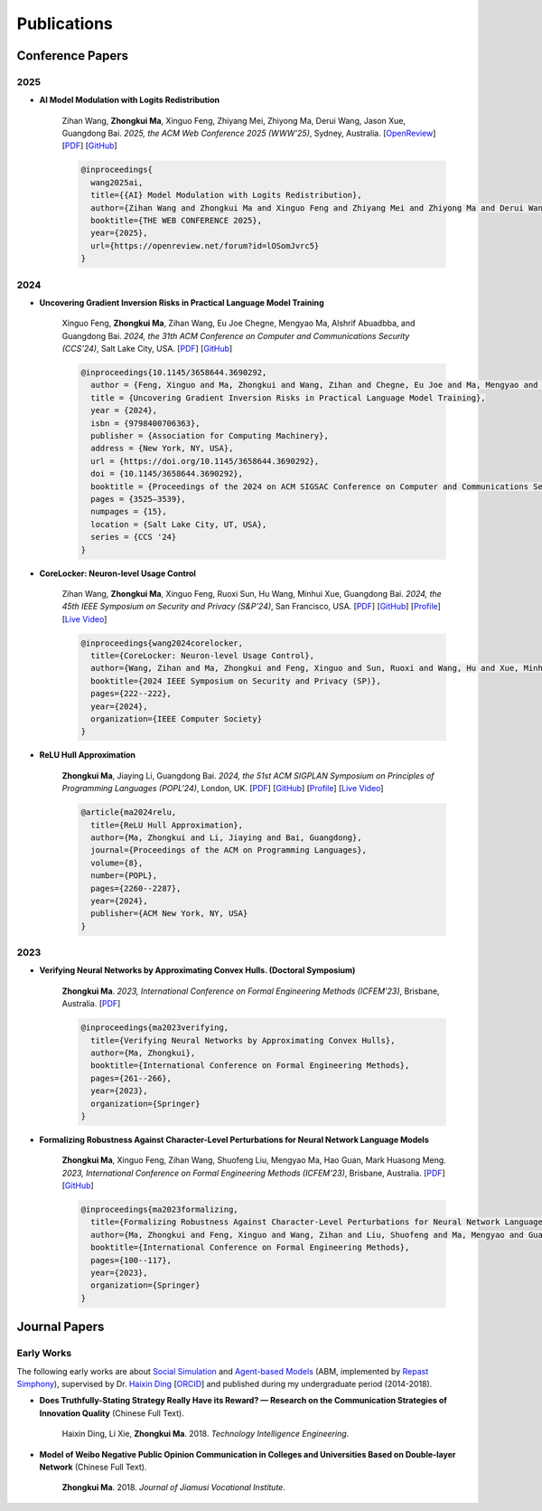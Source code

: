 Publications
===============

Conference Papers
-----------------

2025
~~~~

- **AI Model Modulation with Logits Redistribution**

    Zihan Wang, **Zhongkui Ma**, Xinguo Feng, Zhiyang Mei, Zhiyong Ma, Derui Wang, Jason Xue, Guangdong Bai.
    *2025, the ACM Web Conference 2025 (WWW'25)*,
    Sydney, Australia.
    [`OpenReview <https://openreview.net/forum?id=lOSomJvrc5#discussion>`__]
    [`PDF <https://www.zihan.com.au/assets/files/WWW25AIM.pdf>`__]
    [`GitHub <https://github.com/UQ-Trust-Lab/AIM>`__]

    .. code-block:: bibtex

        @inproceedings{
          wang2025ai,
          title={{AI} Model Modulation with Logits Redistribution},
          author={Zihan Wang and Zhongkui Ma and Xinguo Feng and Zhiyang Mei and Zhiyong Ma and Derui Wang and Jason Xue and Guangdong Bai},
          booktitle={THE WEB CONFERENCE 2025},
          year={2025},
          url={https://openreview.net/forum?id=lOSomJvrc5}
        }

2024
~~~~

- **Uncovering Gradient Inversion Risks in Practical Language Model Training**

    Xinguo Feng, **Zhongkui Ma**, Zihan Wang, Eu Joe Chegne, Mengyao Ma, Alshrif Abuadbba, and Guangdong Bai.
    *2024, the 31th ACM Conference on Computer and Communications Security (CCS'24)*,
    Salt Lake City, USA.
    [`PDF <https://dl.acm.org/doi/pdf/10.1145/3658644.3690292>`__]
    [`GitHub <https://github.com/UQ-Trust-Lab/GRAB>`__]

    .. code-block:: bibtex

        @inproceedings{10.1145/3658644.3690292,
          author = {Feng, Xinguo and Ma, Zhongkui and Wang, Zihan and Chegne, Eu Joe and Ma, Mengyao and Abuadbba, Alsharif and Bai, Guangdong},
          title = {Uncovering Gradient Inversion Risks in Practical Language Model Training},
          year = {2024},
          isbn = {9798400706363},
          publisher = {Association for Computing Machinery},
          address = {New York, NY, USA},
          url = {https://doi.org/10.1145/3658644.3690292},
          doi = {10.1145/3658644.3690292},
          booktitle = {Proceedings of the 2024 on ACM SIGSAC Conference on Computer and Communications Security},
          pages = {3525–3539},
          numpages = {15},
          location = {Salt Lake City, UT, USA},
          series = {CCS '24}
        }

- **CoreLocker: Neuron-level Usage Control**

    Zihan Wang, **Zhongkui Ma**, Xinguo Feng, Ruoxi Sun, Hu Wang, Minhui Xue,
    Guangdong Bai.
    *2024, the 45th IEEE Symposium on Security and Privacy (S&P'24)*,
    San Francisco, USA.
    [`PDF <https://www.computer.org/csdl/proceedings-article/sp/2024/313000a222/1WPcYMh3F1C>`__]
    [`GitHub <https://github.com/CoreLocker/CoreLocker>`__]
    [`Profile <https://www.zihan.com.au/SP24CoreLocker.html>`__]
    [`Live Video <https://www.youtube.com/watch?v=I9IYVI73odM>`__]

    .. code-block:: bibtex

        @inproceedings{wang2024corelocker,
          title={CoreLocker: Neuron-level Usage Control},
          author={Wang, Zihan and Ma, Zhongkui and Feng, Xinguo and Sun, Ruoxi and Wang, Hu and Xue, Minhui and Bai, Guangdong},
          booktitle={2024 IEEE Symposium on Security and Privacy (SP)},
          pages={222--222},
          year={2024},
          organization={IEEE Computer Society}
        }

- **ReLU Hull Approximation**

    **Zhongkui Ma**, Jiaying Li, Guangdong Bai.
    *2024, the 51st ACM SIGPLAN Symposium on Principles of Programming Languages
    (POPL'24)*,
    London, UK.
    [`PDF <docs/papers/popl24_relu_hull_approximation.pdf>`__]
    [`GitHub <https://github.com/UQ-Trust-Lab/WraLU>`__]
    [`Profile <24popl_relu_hull.html>`__]
    [`Live Video <https://youtu.be/dcF6T7y4xkU?t=24061>`__]

    .. code-block:: bibtex

        @article{ma2024relu,
          title={ReLU Hull Approximation},
          author={Ma, Zhongkui and Li, Jiaying and Bai, Guangdong},
          journal={Proceedings of the ACM on Programming Languages},
          volume={8},
          number={POPL},
          pages={2260--2287},
          year={2024},
          publisher={ACM New York, NY, USA}
        }

2023
~~~~

- **Verifying Neural Networks by Approximating Convex Hulls. (Doctoral Symposium)**

    **Zhongkui Ma**.
    *2023, International Conference on Formal Engineering Methods (ICFEM'23)*,
    Brisbane, Australia.
    [`PDF <https://link.springer.com/chapter/10.1007/978-981-99-7584-6_17>`__]

    .. code-block:: bibtex

        @inproceedings{ma2023verifying,
          title={Verifying Neural Networks by Approximating Convex Hulls},
          author={Ma, Zhongkui},
          booktitle={International Conference on Formal Engineering Methods},
          pages={261--266},
          year={2023},
          organization={Springer}
        }

- **Formalizing Robustness Against Character-Level Perturbations for Neural Network Language Models**

    **Zhongkui Ma**, Xinguo Feng, Zihan Wang, Shuofeng Liu, Mengyao Ma, Hao Guan,
    Mark Huasong Meng.
    *2023, International Conference on Formal Engineering Methods (ICFEM'23)*,
    Brisbane, Australia.
    [`PDF <https://link.springer.com/chapter/10.1007/978-981-99-7584-6_7>`__]
    [`GitHub <https://github.com/UQ-Trust-Lab/PdD>`__]

    .. code-block:: bibtex

        @inproceedings{ma2023formalizing,
          title={Formalizing Robustness Against Character-Level Perturbations for Neural Network Language Models},
          author={Ma, Zhongkui and Feng, Xinguo and Wang, Zihan and Liu, Shuofeng and Ma, Mengyao and Guan, Hao and Meng, Mark Huasong},
          booktitle={International Conference on Formal Engineering Methods},
          pages={100--117},
          year={2023},
          organization={Springer}
        }

Journal Papers
--------------

Early Works
~~~~~~~~~~~

The following early works are about
`Social Simulation <https://en.wikipedia.org/wiki/Social_simulation>`_
and
`Agent-based Models <https://en.wikipedia.org/wiki/Agent-based_model>`_
(ABM, implemented by
`Repast Simphony <https://repast.github.io/>`_), supervised by Dr.
`Haixin Ding <http://www7.zzu.edu.cn/glxy/info/1501/5201.htm>`_
[`ORCID <https://orcid.org/0000-0002-6438-7908>`_]
and published during my undergraduate period
(2014-2018).

- **Does Truthfully-Stating Strategy Really Have its Reward? — Research on the Communication Strategies of Innovation Quality** (Chinese Full Text).

    Haixin Ding, Li Xie, **Zhongkui Ma**.
    2018.
    *Technology Intelligence Engineering*.

- **Model of Weibo Negative Public Opinion Communication in Colleges and Universities  Based on Double-layer Network** (Chinese Full Text).

    **Zhongkui Ma**.
    2018.
    *Journal of Jiamusi Vocational Institute*.


